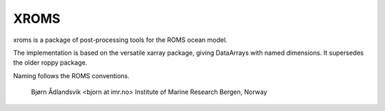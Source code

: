 XROMS
=====

xroms is a package of post-processing tools for the ROMS
ocean model.

The implementation is based on the versatile xarray package,
giving DataArrays with named dimensions. It supersedes the older roppy package.

Naming follows the ROMS conventions.

  Bjørn Ådlandsvik <bjorn at imr.no>
  Institute of Marine Research
  Bergen, Norway